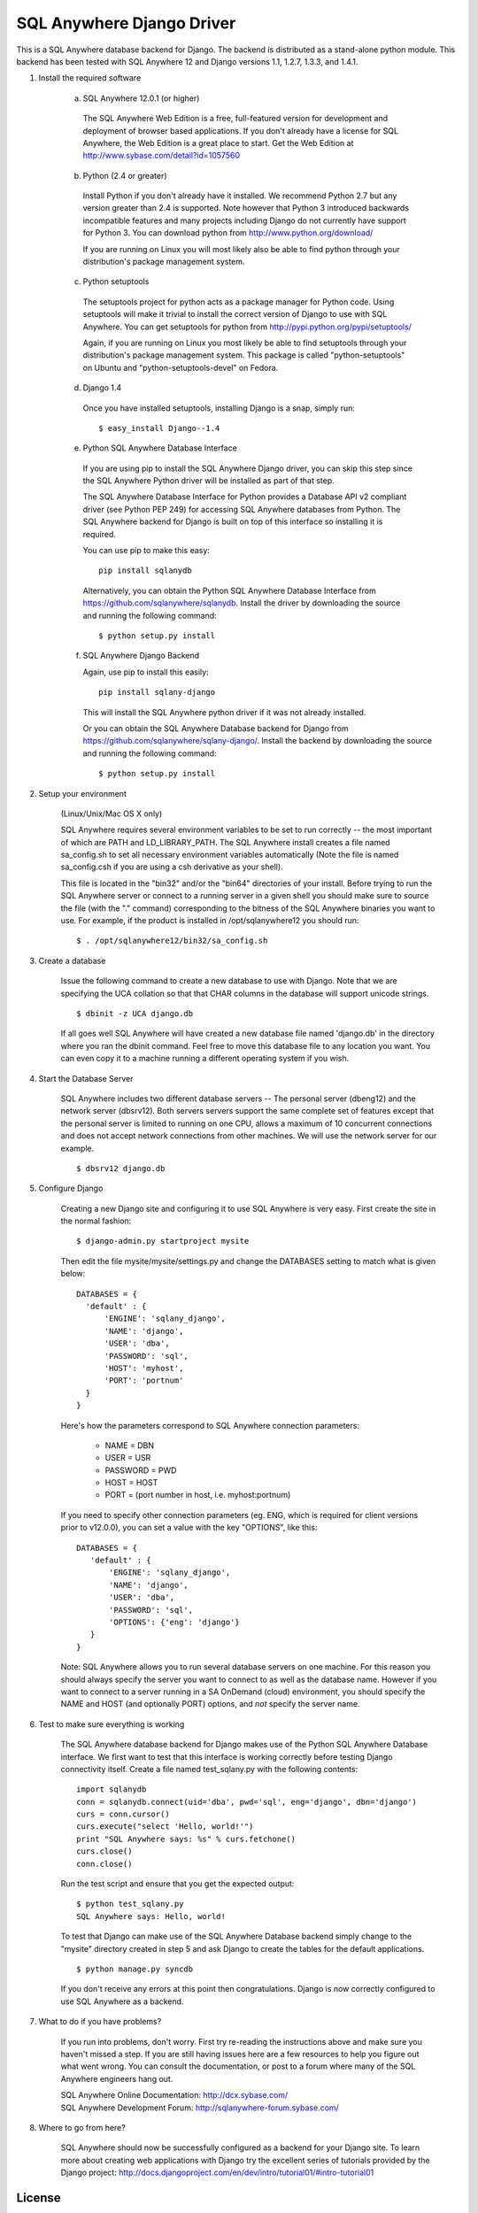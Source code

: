 .. ***************************************************************************
.. Copyright (c) 2013 SAP AG or an SAP affiliate company. All rights reserved.
.. ***************************************************************************

SQL Anywhere Django Driver
==========================
This is a SQL Anywhere database backend for Django. The backend is
distributed as a stand-alone python module. This backend has been
tested with SQL Anywhere 12 and Django versions 1.1, 1.2.7, 1.3.3, and 1.4.1.

#. Install the required software

    (a) SQL Anywhere 12.0.1 (or higher)

       The SQL Anywhere Web Edition is a free, full-featured version for
       development and deployment of browser based applications. If you don't
       already have a license for SQL Anywhere, the Web Edition is a great
       place to start. Get the Web Edition at
       http://www.sybase.com/detail?id=1057560

    (b) Python (2.4 or greater)

       Install Python if you don't already have it installed. We recommend
       Python 2.7 but any version greater than 2.4 is supported. Note however
       that Python 3 introduced backwards incompatible features and many
       projects including Django do not currently have support for Python 3.
       You can download python from http://www.python.org/download/

       If you are running on Linux you will most likely also be able to find
       python through your distribution's package management system.

    (c) Python setuptools

       The setuptools project for python acts as a package manager for Python
       code. Using setuptools will make it trivial to install the correct
       version of Django to use with SQL Anywhere. You can get setuptools for
       python from http://pypi.python.org/pypi/setuptools/

       Again, if you are running on Linux you most likely be able to find
       setuptools through your distribution's package management
       system. This package is called "python-setuptools" on Ubuntu and
       "python-setuptools-devel" on Fedora.

    (d) Django 1.4

       Once you have installed setuptools, installing Django is a snap, simply run::

           $ easy_install Django--1.4

    (e) Python SQL Anywhere Database Interface

       If you are using pip to install the SQL Anywhere Django driver, you can
       skip this step since the SQL Anywhere Python driver will be installed
       as part of that step.

       The SQL Anywhere Database Interface for Python provides a Database API v2
       compliant driver (see Python PEP 249) for accessing SQL Anywhere
       databases from Python. The SQL Anywhere backend for Django is built on
       top of this interface so installing it is required.

       You can use pip to make this easy::

           pip install sqlanydb

       Alternatively, you can obtain the Python SQL Anywhere Database Interface 
       from https://github.com/sqlanywhere/sqlanydb. Install the driver by
       downloading the source and running the following command::

           $ python setup.py install

    (f) SQL Anywhere Django Backend

        Again, use pip to install this easily::

           pip install sqlany-django

	This will install the SQL Anywhere python driver if it was not already
	installed.

        Or you can obtain the SQL Anywhere Database backend for Django from
        https://github.com/sqlanywhere/sqlany-django/. Install the backend by
	downloading the source and running the following command::

           $ python setup.py install

#. Setup your environment

    (Linux/Unix/Mac OS X only)

    SQL Anywhere requires several environment variables to be set to run
    correctly -- the most important of which are PATH and
    LD_LIBRARY_PATH. The SQL Anywhere install creates a file named
    sa_config.sh to set all necessary environment variables automatically
    (Note the file is named sa_config.csh if you are using a csh
    derivative as your shell).

    This file is located in the "bin32" and/or the "bin64" directories of
    your install. Before trying to run the SQL Anywhere server or connect
    to a running server in a given shell you should make sure to source
    the file (with the "." command) corresponding to the bitness of the
    SQL Anywhere binaries you want to use. For example, if the product is
    installed in /opt/sqlanywhere12 you should run::

        $ . /opt/sqlanywhere12/bin32/sa_config.sh

#. Create a database

    Issue the following command to create a new database to use with
    Django. Note that we are specifying the UCA collation so that that CHAR
    columns in the database will support unicode strings. ::

       $ dbinit -z UCA django.db

    If all goes well SQL Anywhere will have created a new database file
    named 'django.db' in the directory where you ran the dbinit
    command. Feel free to move this database file to any location you
    want. You can even copy it to a machine running a different operating
    system if you wish.

#. Start the Database Server

    SQL Anywhere includes two different database servers -- The personal
    server (dbeng12) and the network server (dbsrv12). Both servers
    servers support the same complete set of features except that the
    personal server is limited to running on one CPU, allows a maximum of
    10 concurrent connections and does not accept network connections from
    other machines. We will use the network server for our example. ::

       $ dbsrv12 django.db

#. Configure Django

    Creating a new Django site and configuring it to use SQL Anywhere is
    very easy. First create the site in the normal fashion::

        $ django-admin.py startproject mysite

    Then edit the file mysite/mysite/settings.py and change the DATABASES
    setting to match what is given below::

        DATABASES = {
	  'default' : {
 	      'ENGINE': 'sqlany_django',
	      'NAME': 'django',
	      'USER': 'dba',
	      'PASSWORD': 'sql',
	      'HOST': 'myhost',
	      'PORT': 'portnum'
	  }
        }

    Here's how the parameters correspond to SQL Anywhere connection parameters:

       * NAME = DBN
       * USER = USR
       * PASSWORD = PWD
       * HOST = HOST
       * PORT = (port number in host, i.e. myhost:portnum)

    If you need to specify other connection parameters (eg. ENG, which is required
    for client versions prior to v12.0.0), you can set a value with the key
    "OPTIONS", like this::

       DATABASES = {
	  'default' : {
 	      'ENGINE': 'sqlany_django',
	      'NAME': 'django',
	      'USER': 'dba',
	      'PASSWORD': 'sql',
	      'OPTIONS': {'eng': 'django'}
	  }
       }

    Note: SQL Anywhere allows you to run several database servers on one
    machine. For this reason you should always specify the server you want
    to connect to as well as the database name. However if you want to connect to
    a server running in a SA OnDemand (cloud) environment, you should specify the
    NAME and HOST (and optionally PORT) options, and *not* specify the server name.

#. Test to make sure everything is working

    The SQL Anywhere database backend for Django makes use of the Python
    SQL Anywhere Database interface. We first want to test that this
    interface is working correctly before testing Django connectivity
    itself. Create a file named test_sqlany.py with the following
    contents::

       import sqlanydb
       conn = sqlanydb.connect(uid='dba', pwd='sql', eng='django', dbn='django')
       curs = conn.cursor()
       curs.execute("select 'Hello, world!'")
       print "SQL Anywhere says: %s" % curs.fetchone()
       curs.close()
       conn.close()

    Run the test script and ensure that you get the expected output::

       $ python test_sqlany.py
       SQL Anywhere says: Hello, world!

    To test that Django can make use of the SQL Anywhere Database backend
    simply change to the "mysite" directory created in step 5 and ask
    Django to create the tables for the default applications. ::

       $ python manage.py syncdb

    If you don't receive any errors at this point then
    congratulations. Django is now correctly configured to use SQL
    Anywhere as a backend.

#. What to do if you have problems?

    If you run into problems, don't worry. First try re-reading the
    instructions above and make sure you haven't missed a step. If you are
    still having issues here are a few resources to help you figure
    out what went wrong. You can consult the documentation, or post to a
    forum where many of the SQL Anywhere engineers hang out.

    | SQL Anywhere Online Documentation: http://dcx.sybase.com/
    | SQL Anywhere Development Forum: http://sqlanywhere-forum.sybase.com/

#. Where to go from here?

    SQL Anywhere should now be successfully configured as a backend for
    your Django site. To learn more about creating web applications with
    Django try the excellent series of tutorials provided by the Django
    project:
    http://docs.djangoproject.com/en/dev/intro/tutorial01/#intro-tutorial01

License
-------
This package is licensed under the terms of the license described in 
the LICENSE file.


